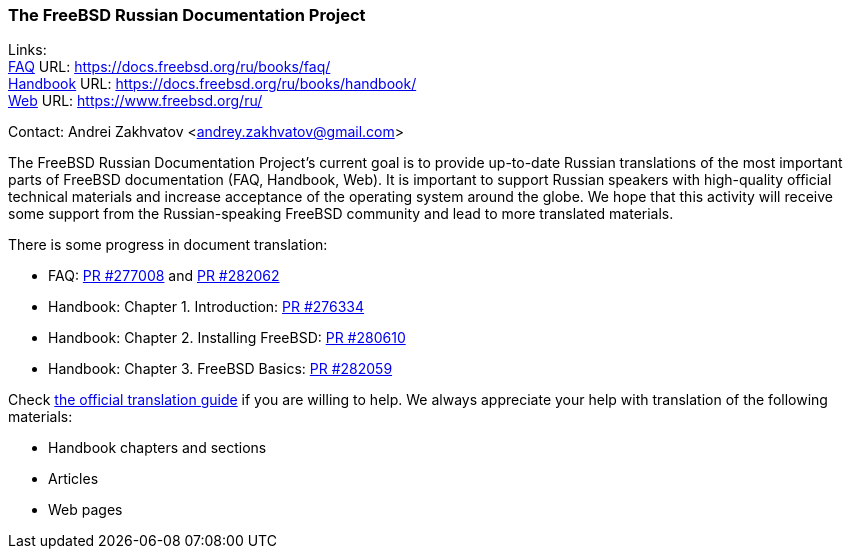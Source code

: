 === The FreeBSD Russian Documentation Project

Links: +
link:https://docs.freebsd.org/ru/books/faq/[FAQ] URL: link:https://docs.freebsd.org/ru/books/faq/[] +
link:https://docs.freebsd.org/ru/books/handbook/[Handbook] URL: link:https://docs.freebsd.org/ru/books/handbook/[] +
link:https://www.freebsd.org/ru/[Web] URL: link:https://www.freebsd.org/ru/[]

Contact: Andrei Zakhvatov <andrey.zakhvatov@gmail.com>

The FreeBSD Russian Documentation Project's current goal is to provide up-to-date Russian translations of the most important parts of FreeBSD documentation (FAQ, Handbook, Web).
It is important to support Russian speakers with high-quality official technical materials and increase acceptance of the operating system around the globe.
We hope that this activity will receive some support from the Russian-speaking FreeBSD community and lead to more translated materials.

There is some progress in document translation:

* FAQ: link:https://bugs.freebsd.org/bugzilla/show_bug.cgi?id=277008[PR #277008] and link:https://bugs.freebsd.org/bugzilla/show_bug.cgi?id=282062[PR #282062]
* Handbook: Chapter 1. Introduction: link:https://bugs.freebsd.org/bugzilla/show_bug.cgi?id=276334[PR #276334]
* Handbook: Chapter 2. Installing FreeBSD: link:https://bugs.freebsd.org/bugzilla/show_bug.cgi?id=280610[PR #280610]
* Handbook: Chapter 3. FreeBSD Basics: link:https://bugs.freebsd.org/bugzilla/show_bug.cgi?id=282059[PR #282059]

Check link:https://docs.freebsd.org/en/books/fdp-primer/translations/[the official translation guide] if you are willing to help.
We always appreciate your help with translation of the following materials:

* Handbook chapters and sections
* Articles
* Web pages

